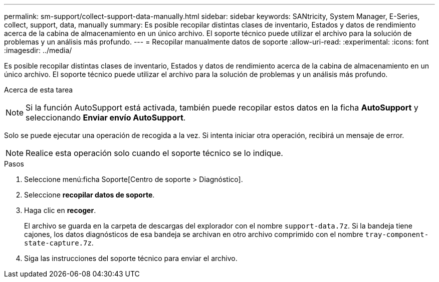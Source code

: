 ---
permalink: sm-support/collect-support-data-manually.html 
sidebar: sidebar 
keywords: SANtricity, System Manager, E-Series, collect, support, data, manually 
summary: Es posible recopilar distintas clases de inventario, Estados y datos de rendimiento acerca de la cabina de almacenamiento en un único archivo. El soporte técnico puede utilizar el archivo para la solución de problemas y un análisis más profundo. 
---
= Recopilar manualmente datos de soporte
:allow-uri-read: 
:experimental: 
:icons: font
:imagesdir: ../media/


[role="lead"]
Es posible recopilar distintas clases de inventario, Estados y datos de rendimiento acerca de la cabina de almacenamiento en un único archivo. El soporte técnico puede utilizar el archivo para la solución de problemas y un análisis más profundo.

.Acerca de esta tarea
++ ++

[NOTE]
====
Si la función AutoSupport está activada, también puede recopilar estos datos en la ficha *AutoSupport* y seleccionando *Enviar envío AutoSupport*.

====
Solo se puede ejecutar una operación de recogida a la vez. Si intenta iniciar otra operación, recibirá un mensaje de error.

[NOTE]
====
Realice esta operación solo cuando el soporte técnico se lo indique.

====
.Pasos
. Seleccione menú:ficha Soporte[Centro de soporte > Diagnóstico].
. Seleccione *recopilar datos de soporte*.
. Haga clic en *recoger*.
+
El archivo se guarda en la carpeta de descargas del explorador con el nombre `support-data.7z`. Si la bandeja tiene cajones, los datos diagnósticos de esa bandeja se archivan en otro archivo comprimido con el nombre `tray-component-state-capture.7z`.

. Siga las instrucciones del soporte técnico para enviar el archivo.

